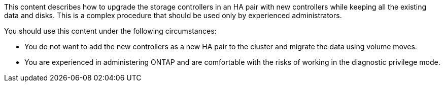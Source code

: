 This content describes how to upgrade the storage controllers in an HA pair with new controllers while keeping all the existing data and disks. This is a complex procedure that should be used only by experienced administrators.

You should use this content under the following circumstances:

* You do not want to add the new controllers as a new HA pair to the cluster and migrate the data using volume moves.
* You are experienced in administering ONTAP and are comfortable with the risks of working in the diagnostic privilege mode.
